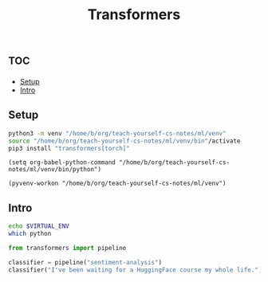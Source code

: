 #+title: Transformers
#+header: :session


* :toc:
  - [[#setup][Setup]]
  - [[#intro][Intro]]

** Setup
#+begin_src sh :results silent :async t
python3 -m venv "/home/b/org/teach-yourself-cs-notes/ml/venv"
source "/home/b/org/teach-yourself-cs-notes/ml/venv/bin"/activate
pip3 install "transformers[torch]"
#+end_src


#+BEGIN_SRC elisp
(setq org-babel-python-command "/home/b/org/teach-yourself-cs-notes/ml/venv/bin/python")
#+END_SRC

#+RESULTS:
: /home/b/org/teach-yourself-cs-notes/ml/venv/bin/python

#+BEGIN_SRC elisp
(pyvenv-workon "/home/b/org/teach-yourself-cs-notes/ml/venv")
#+END_SRC

#+RESULTS:

** Intro



#+begin_src bash :results verbatim
echo $VIRTUAL_ENV
which python
#+end_src

#+RESULTS:
: /home/b/.virtualenvs/home/b/org/teach-yourself-cs-notes/ml/venv
: /usr/bin/python


#+begin_src python :results verbatim
from transformers import pipeline

classifier = pipeline("sentiment-analysis")
classifier("I've been waiting for a HuggingFace course my whole life.")
#+end_src

#+RESULTS:
